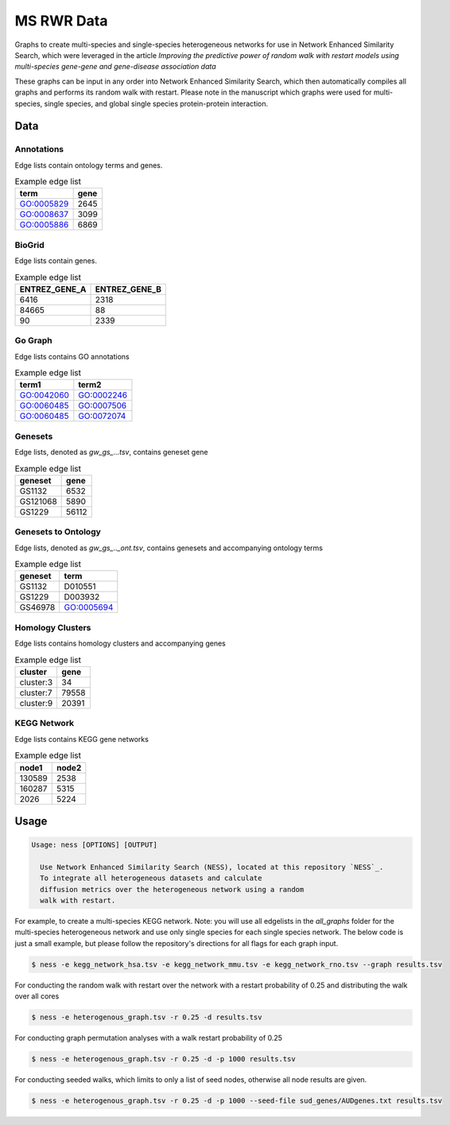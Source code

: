 MS RWR Data
=========================================
Graphs to create multi-species and single-species heterogeneous networks for use in Network Enhanced Similarity Search, which were leveraged in the article *Improving the predictive power of random walk with restart models using multi-species gene-gene and gene-disease association data*

These graphs can be input in any order into Network Enhanced Similarity Search, which then automatically compiles all graphs and performs its random walk with restart. 
Please note in the manuscript which graphs were used for multi-species, single species, and global single species protein-protein interaction.

Data
-----

Annotations
''''''''''

Edge lists contain ontology terms and genes.

.. csv-table:: Example edge list
    :header: term, gene

    GO:0005829,	2645
    GO:0008637,	3099
    GO:0005886,	6869

BioGrid
''''''''''

Edge lists contain genes.

.. csv-table:: Example edge list
    :header: ENTREZ_GENE_A, ENTREZ_GENE_B

    6416,	2318
    84665,	88
    90,	2339

Go Graph
''''''''''

Edge lists contains GO annotations

.. csv-table:: Example edge list
    :header: term1, term2

    GO:0042060,	GO:0002246
    GO:0060485,	GO:0007506
    GO:0060485,	GO:0072074

Genesets
''''''''''

Edge lists, denoted as *gw_gs_...tsv*, contains geneset
gene

.. csv-table:: Example edge list
    :header: geneset, gene

    GS1132,	6532
    GS121068,	5890
    GS1229,	56112

Genesets to Ontology
''''''''''

Edge lists, denoted as *gw_gs_.._ont.tsv*, contains genesets
and accompanying ontology terms

.. csv-table:: Example edge list
    :header: geneset, term

    GS1132,	D010551
    GS1229,	D003932
    GS46978,	GO:0005694

Homology Clusters
''''''''''

Edge lists contains homology clusters and accompanying 
genes

.. csv-table:: Example edge list
    :header: cluster, gene

    cluster:3,	34
    cluster:7,	79558
    cluster:9,	20391

KEGG Network
''''''''''

Edge lists contains KEGG gene networks

.. csv-table:: Example edge list
    :header: node1, node2

    130589,	2538
    160287,	5315
    2026,	5224

Usage
-----

.. code:: text

    Usage: ness [OPTIONS] [OUTPUT]

      Use Network Enhanced Similarity Search (NESS), located at this repository `NESS`_.
      To integrate all heterogeneous datasets and calculate
      diffusion metrics over the heterogeneous network using a random
      walk with restart.

.. _NESS: https://github.com/treynr/ness

For example, to create a multi-species KEGG network. Note: you will use all edgelists in the
*all_graphs* folder for the multi-species heterogeneous network and use only single species
for each single species network. The below code is just a small example, but please follow
the repository's directions for all flags for each graph input.

.. code:: text

    $ ness -e kegg_network_hsa.tsv -e kegg_network_mmu.tsv -e kegg_network_rno.tsv --graph results.tsv

For conducting the random walk with restart over the network with a restart probability of 0.25 and 
distributing the walk over all cores

.. code:: text

    $ ness -e heterogenous_graph.tsv -r 0.25 -d results.tsv

For conducting graph permutation analyses with a walk restart probability of 0.25

.. code:: text

    $ ness -e heterogenous_graph.tsv -r 0.25 -d -p 1000 results.tsv

For conducting seeded walks, which limits to only a list of seed nodes, otherwise
all node results are given.

.. code:: text

    $ ness -e heterogenous_graph.tsv -r 0.25 -d -p 1000 --seed-file sud_genes/AUDgenes.txt results.tsv


